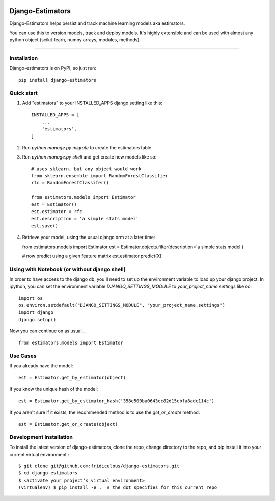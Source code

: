 
.. image:: https://travis-ci.org/fridiculous/django-estimators.svg?branch=master
    :target: https://travis-ci.org/fridiculous/django-estimators

.. image:: https://landscape.io/github/fridiculous/django-estimators/master/landscape.svg?style=flat
   :target: https://landscape.io/github/fridiculous/django-estimators/master
   
Django-Estimators
=====

Django-Estimators helps persist and track machine learning models aka estimators.

You can use this to version models, track and deploy models.  It's highly extensible and can be used with almost any python object (scikit-learn, numpy arrays, modules, methods).

-----


Installation
------------


Django-estimators is on PyPI, so just run: ::

    pip install django-estimators


Quick start
-----------

1. Add "estimators" to your INSTALLED_APPS django setting like this::

    INSTALLED_APPS = [
        ...
        'estimators',
    ]

2. Run `python manage.py migrate` to create the estimators table.

3. Run `python manage.py shell` and get create new models like so::

    # uses sklearn, but any object would work
    from sklearn.ensemble import RandomForestClassifier
    rfc = RandomForestClassifer()

    from estimators.models import Estimator
    est = Estimator()
    est.estimator = rfc
    est.description = 'a simple stats model'
    est.save()



4.  Retrieve your model, using the usual django orm at a later time::

    from estimators.models import Estimator
    est = Estimator.objects.filter(description='a simple stats model')

    # now predict using a given feature matrix
    est.estimator.predict(X)



Using with Notebook (or without django shell)
---------------------------------------------

In order to have access to the django db, you'll need to set up the environment variable to load up your django project.  In ipython, you can set the environment variable `DJANGO_SETTINGS_MODULE` to `your_project_name.settings` like so::

    import os
    os.environ.setdefault("DJANGO_SETTINGS_MODULE", "your_project_name.settings")
    import django
    django.setup()

Now you can continue on as usual... ::

    from estimators.models import Estimator


Use Cases
---------

If you already have the model::

    est = Estimator.get_by_estimator(object)

If you know the unique hash of the model::

    est = Estimator.get_by_estimator_hash('358e500ba0643ec82d15cbfa8adc114c')


If you aren't sure if it exists, the recommended method is to use the `get_or_create` method::

    est = Estimator.get_or_create(object)


Development Installation 
------------------------

To install the latest version of django-estimators, clone the repo, change directory to the repo, and pip install it into your current virtual environment.::

    $ git clone git@github.com:fridiculous/django-estimators.git
    $ cd django-estimators
    $ <activate your project’s virtual environment>
    (virtualenv) $ pip install -e .  # the dot specifies for this current repo

